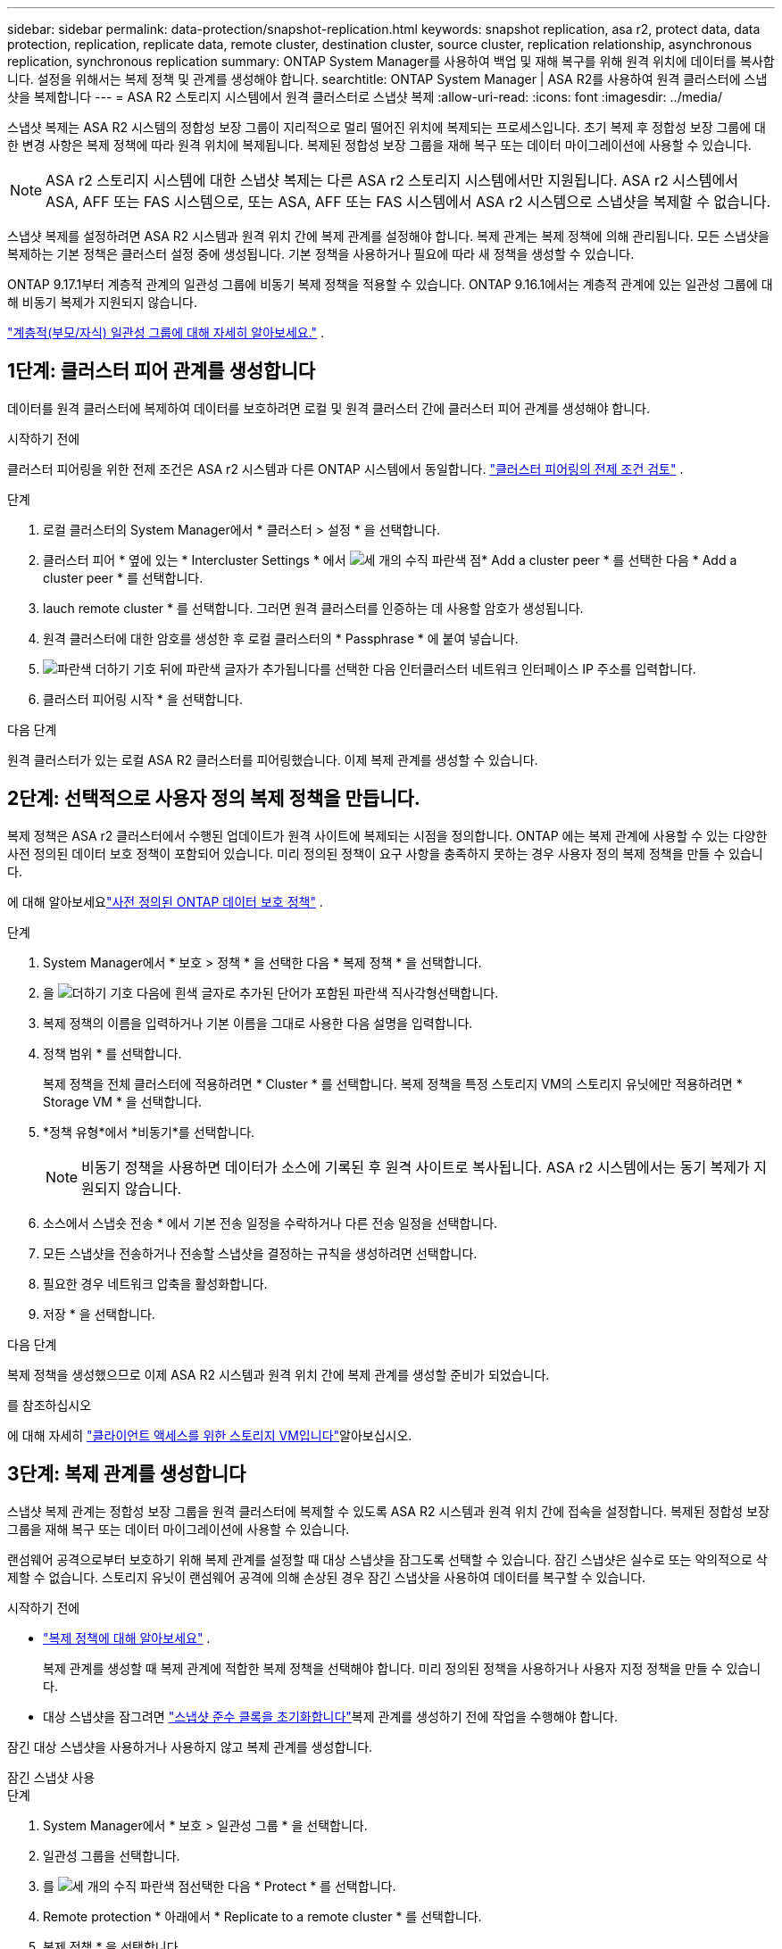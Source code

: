 ---
sidebar: sidebar 
permalink: data-protection/snapshot-replication.html 
keywords: snapshot replication, asa r2, protect data, data protection, replication, replicate data, remote cluster, destination cluster, source cluster, replication relationship, asynchronous replication, synchronous replication 
summary: ONTAP System Manager를 사용하여 백업 및 재해 복구를 위해 원격 위치에 데이터를 복사합니다. 설정을 위해서는 복제 정책 및 관계를 생성해야 합니다. 
searchtitle: ONTAP System Manager | ASA R2를 사용하여 원격 클러스터에 스냅샷을 복제합니다 
---
= ASA R2 스토리지 시스템에서 원격 클러스터로 스냅샷 복제
:allow-uri-read: 
:icons: font
:imagesdir: ../media/


[role="lead"]
스냅샷 복제는 ASA R2 시스템의 정합성 보장 그룹이 지리적으로 멀리 떨어진 위치에 복제되는 프로세스입니다. 초기 복제 후 정합성 보장 그룹에 대한 변경 사항은 복제 정책에 따라 원격 위치에 복제됩니다. 복제된 정합성 보장 그룹을 재해 복구 또는 데이터 마이그레이션에 사용할 수 있습니다.


NOTE: ASA r2 스토리지 시스템에 대한 스냅샷 복제는 다른 ASA r2 스토리지 시스템에서만 지원됩니다.  ASA r2 시스템에서 ASA, AFF 또는 FAS 시스템으로, 또는 ASA, AFF 또는 FAS 시스템에서 ASA r2 시스템으로 스냅샷을 복제할 수 없습니다.

스냅샷 복제를 설정하려면 ASA R2 시스템과 원격 위치 간에 복제 관계를 설정해야 합니다. 복제 관계는 복제 정책에 의해 관리됩니다. 모든 스냅샷을 복제하는 기본 정책은 클러스터 설정 중에 생성됩니다. 기본 정책을 사용하거나 필요에 따라 새 정책을 생성할 수 있습니다.

ONTAP 9.17.1부터 계층적 관계의 일관성 그룹에 비동기 복제 정책을 적용할 수 있습니다.  ONTAP 9.16.1에서는 계층적 관계에 있는 일관성 그룹에 대해 비동기 복제가 지원되지 않습니다.

link:manage-hierarchical-consistency-groups.html["계층적(부모/자식) 일관성 그룹에 대해 자세히 알아보세요."] .



== 1단계: 클러스터 피어 관계를 생성합니다

데이터를 원격 클러스터에 복제하여 데이터를 보호하려면 로컬 및 원격 클러스터 간에 클러스터 피어 관계를 생성해야 합니다.

.시작하기 전에
클러스터 피어링을 위한 전제 조건은 ASA r2 시스템과 다른 ONTAP 시스템에서 동일합니다. link:https://docs.netapp.com/us-en/ontap/peering/prerequisites-cluster-peering-reference.html["클러스터 피어링의 전제 조건 검토"^] .

.단계
. 로컬 클러스터의 System Manager에서 * 클러스터 > 설정 * 을 선택합니다.
. 클러스터 피어 * 옆에 있는 * Intercluster Settings * 에서 image:icon_kabob.gif["세 개의 수직 파란색 점"]* Add a cluster peer * 를 선택한 다음 * Add a cluster peer * 를 선택합니다.
. lauch remote cluster * 를 선택합니다. 그러면 원격 클러스터를 인증하는 데 사용할 암호가 생성됩니다.
. 원격 클러스터에 대한 암호를 생성한 후 로컬 클러스터의 * Passphrase * 에 붙여 넣습니다.
. image:icon_add.gif["파란색 더하기 기호 뒤에 파란색 글자가 추가됩니다"]를 선택한 다음 인터클러스터 네트워크 인터페이스 IP 주소를 입력합니다.
. 클러스터 피어링 시작 * 을 선택합니다.


.다음 단계
원격 클러스터가 있는 로컬 ASA R2 클러스터를 피어링했습니다. 이제 복제 관계를 생성할 수 있습니다.



== 2단계: 선택적으로 사용자 정의 복제 정책을 만듭니다.

복제 정책은 ASA r2 클러스터에서 수행된 업데이트가 원격 사이트에 복제되는 시점을 정의합니다.  ONTAP 에는 복제 관계에 사용할 수 있는 다양한 사전 정의된 데이터 보호 정책이 포함되어 있습니다.  미리 정의된 정책이 요구 사항을 충족하지 못하는 경우 사용자 정의 복제 정책을 만들 수 있습니다.

에 대해 알아보세요link:pre-defined-protection-policies.html["사전 정의된 ONTAP 데이터 보호 정책"] .

.단계
. System Manager에서 * 보호 > 정책 * 을 선택한 다음 * 복제 정책 * 을 선택합니다.
. 을 image:icon_add_blue_bg.png["더하기 기호 다음에 흰색 글자로 추가된 단어가 포함된 파란색 직사각형"]선택합니다.
. 복제 정책의 이름을 입력하거나 기본 이름을 그대로 사용한 다음 설명을 입력합니다.
. 정책 범위 * 를 선택합니다.
+
복제 정책을 전체 클러스터에 적용하려면 * Cluster * 를 선택합니다. 복제 정책을 특정 스토리지 VM의 스토리지 유닛에만 적용하려면 * Storage VM * 을 선택합니다.

. *정책 유형*에서 *비동기*를 선택합니다.
+

NOTE: 비동기 정책을 사용하면 데이터가 소스에 기록된 후 원격 사이트로 복사됩니다. ASA r2 시스템에서는 동기 복제가 지원되지 않습니다.

. 소스에서 스냅숏 전송 * 에서 기본 전송 일정을 수락하거나 다른 전송 일정을 선택합니다.
. 모든 스냅샷을 전송하거나 전송할 스냅샷을 결정하는 규칙을 생성하려면 선택합니다.
. 필요한 경우 네트워크 압축을 활성화합니다.
. 저장 * 을 선택합니다.


.다음 단계
복제 정책을 생성했으므로 이제 ASA R2 시스템과 원격 위치 간에 복제 관계를 생성할 준비가 되었습니다.

.를 참조하십시오
에 대해 자세히 link:../administer/manage-client-vm-access.html["클라이언트 액세스를 위한 스토리지 VM입니다"]알아보십시오.



== 3단계: 복제 관계를 생성합니다

스냅샷 복제 관계는 정합성 보장 그룹을 원격 클러스터에 복제할 수 있도록 ASA R2 시스템과 원격 위치 간에 접속을 설정합니다. 복제된 정합성 보장 그룹을 재해 복구 또는 데이터 마이그레이션에 사용할 수 있습니다.

랜섬웨어 공격으로부터 보호하기 위해 복제 관계를 설정할 때 대상 스냅샷을 잠그도록 선택할 수 있습니다. 잠긴 스냅샷은 실수로 또는 악의적으로 삭제할 수 없습니다. 스토리지 유닛이 랜섬웨어 공격에 의해 손상된 경우 잠긴 스냅샷을 사용하여 데이터를 복구할 수 있습니다.

.시작하기 전에
* link:pre-defined-protection-policies.html["복제 정책에 대해 알아보세요"] .
+
복제 관계를 생성할 때 복제 관계에 적합한 복제 정책을 선택해야 합니다.  미리 정의된 정책을 사용하거나 사용자 지정 정책을 만들 수 있습니다.

* 대상 스냅샷을 잠그려면 link:../secure-data/ransomware-protection.html#initialize-the-snaplock-compliance-clock["스냅샷 준수 클록을 초기화합니다"]복제 관계를 생성하기 전에 작업을 수행해야 합니다.


잠긴 대상 스냅샷을 사용하거나 사용하지 않고 복제 관계를 생성합니다.

[role="tabbed-block"]
====
.잠긴 스냅샷 사용
--
.단계
. System Manager에서 * 보호 > 일관성 그룹 * 을 선택합니다.
. 일관성 그룹을 선택합니다.
. 를 image:icon_kabob.gif["세 개의 수직 파란색 점"]선택한 다음 * Protect * 를 선택합니다.
. Remote protection * 아래에서 * Replicate to a remote cluster * 를 선택합니다.
. 복제 정책 * 을 선택합니다.
+
반드시 _vault_replication 정책을 선택해야 합니다.

. Destination settings * 를 선택합니다.
. 삭제를 방지하려면 * 대상 스냅샷을 잠금 * 을 선택합니다
. 최대 및 최소 데이터 보존 기간을 입력합니다.
. 데이터 전송 시작을 지연시키려면 * 즉시 전송 시작 * 을 선택 취소합니다.
+
초기 데이터 전송은 기본적으로 즉시 시작됩니다.

. 선택적으로 기본 전송 일정을 무시하려면 * Destination settings * 를 선택한 다음 * Override transfer schedule * 을 선택합니다.
+
전송 일정이 지원되려면 30분 이상이어야 합니다.

. 저장 * 을 선택합니다.


--
.잠긴 스냅샷 없음
--
.단계
. System Manager에서 * Protection > Replication * 을 선택합니다.
. 로컬 대상 또는 로컬 소스와의 복제 관계를 생성하려면 선택합니다.
+
[cols="2,2"]
|===
| 옵션을 선택합니다 | 단계 


| 로컬 목적지  a| 
.. Local Destinations * 를 선택한 후 를 image:icon_replicate_blue_bg.png["파란색 배경과 단어가 흰색 글자로 복제되는 사각형입니다"]선택합니다.
.. 소스 정합성 보장 그룹을 검색하여 선택합니다.
+
source_consistency 그룹은 복제할 로컬 클러스터의 정합성 보장 그룹을 나타냅니다.





| 로컬 소스  a| 
.. Local sources * 를 선택한 다음 를 image:icon_replicate_blue_bg.png["파란색 배경과 단어가 흰색 글자로 복제되는 사각형입니다"] 선택합니다.
.. 소스 정합성 보장 그룹을 검색하여 선택합니다.
.. Replication destination * 에서 복제할 클러스터를 선택한 다음 스토리지 VM을 선택합니다.


|===
. 복제 정책을 선택합니다.
. 데이터 전송 시작을 지연시키려면 * Destination settings * 를 선택한 다음 * Start transfer immediately * 를 선택 취소합니다.
+
초기 데이터 전송은 기본적으로 즉시 시작됩니다.

. 선택적으로 기본 전송 일정을 무시하려면 * Destination settings * 를 선택한 다음 * Override transfer schedule * 을 선택합니다.
+
전송 일정이 지원되려면 30분 이상이어야 합니다.

. 저장 * 을 선택합니다.


--
====
.다음 단계
복제 정책 및 관계를 생성했으므로 초기 데이터 전송은 복제 정책에 정의된 대로 시작됩니다. 필요에 따라 복제 페일오버를 테스트하여 ASA R2 시스템이 오프라인 상태가 되는 경우 페일오버가 성공적으로 수행되는지 확인할 수 있습니다.



== 4단계: 복제 장애 조치를 테스트합니다

필요에 따라 소스 클러스터가 오프라인 상태인 경우 원격 클러스터의 복제된 스토리지 유닛에서 데이터를 성공적으로 제공할 수 있는지 확인합니다.

.단계
. System Manager에서 * Protection > Replication * 을 선택합니다.
. 테스트할 복제 관계 위로 마우스를 가져간 다음 을 image:icon_kabob.gif["세 개의 수직 파란색 점"]선택합니다.
. 테스트 대체 작동 * 을 선택합니다.
. 장애 조치 정보를 입력한 다음 * Test failover * 를 선택합니다.


.다음 단계
이제 재해 복구를 위해 스냅샷 복제를 통해 데이터를 보호하므로 link:../secure-data/encrypt-data-at-rest.html["유휴 데이터 암호화"]ASA R2 시스템의 디스크가 용도 변경, 반환, 위치 오류 또는 도난된 경우에도 데이터를 읽을 수 없습니다.
